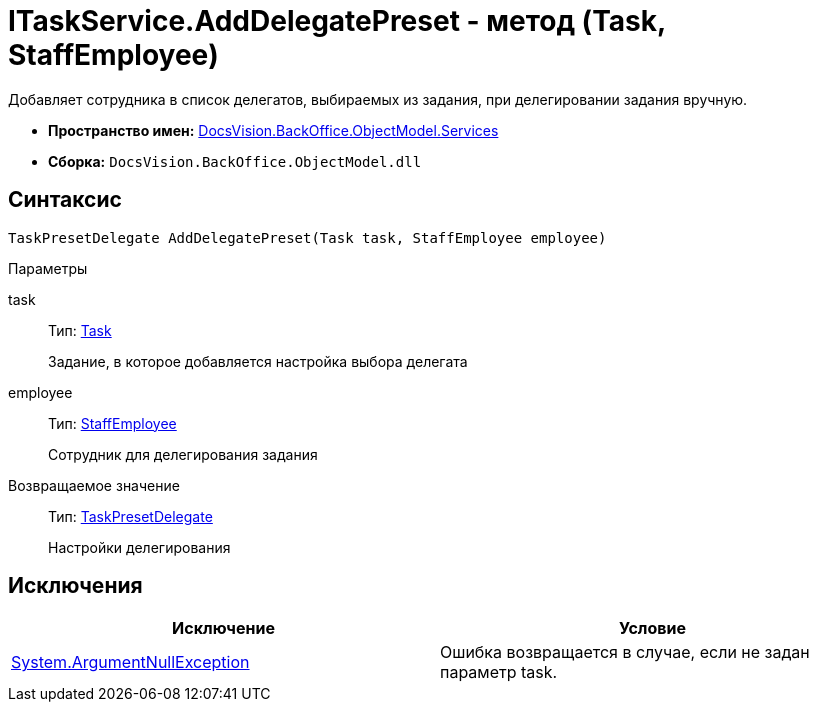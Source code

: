 = ITaskService.AddDelegatePreset - метод (Task, StaffEmployee)

Добавляет сотрудника в список делегатов, выбираемых из задания, при делегировании задания вручную.

* *Пространство имен:* xref:api/DocsVision/BackOffice/ObjectModel/Services/Services_NS.adoc[DocsVision.BackOffice.ObjectModel.Services]
* *Сборка:* `DocsVision.BackOffice.ObjectModel.dll`

== Синтаксис

[source,csharp]
----
TaskPresetDelegate AddDelegatePreset(Task task, StaffEmployee employee)
----

Параметры

task::
Тип: xref:api/DocsVision/BackOffice/ObjectModel/Task_CL.adoc[Task]
+
Задание, в которое добавляется настройка выбора делегата
employee::
Тип: xref:api/DocsVision/BackOffice/ObjectModel/StaffEmployee_CL.adoc[StaffEmployee]
+
Сотрудник для делегирования задания

Возвращаемое значение::
Тип: xref:api/DocsVision/BackOffice/ObjectModel/TaskPresetDelegate_CL.adoc[TaskPresetDelegate]
+
Настройки делегирования

== Исключения

[cols=",",options="header"]
|===
|Исключение |Условие
|http://msdn.microsoft.com/ru-ru/library/system.argumentnullexception.aspx[System.ArgumentNullException] |Ошибка возвращается в случае, если не задан параметр task.
|===
